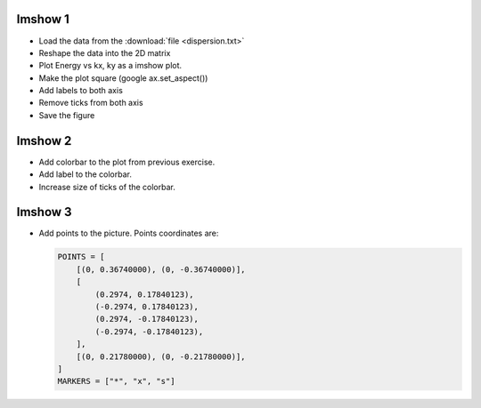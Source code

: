 .. _exercises_matplotlib_imshow:

Imshow 1
========

* Load the data from the :download:`file <dispersion.txt>`

* Reshape the data into the 2D matrix

* Plot Energy vs kx, ky as a imshow plot.

* Make the plot square (google ax.set_aspect())

* Add labels to both axis

* Remove ticks from both axis

* Save the figure

.. image:: imshow-1.png

.. dropdown:: Answer

  .. literalinclude:: imshow-1.py
    :language: python

Imshow 2
========

* Add colorbar to the plot from previous exercise.

* Add label to the colorbar.

* Increase size of ticks of the colorbar.

.. image:: imshow-2.png

.. dropdown:: Answer

  .. literalinclude:: imshow-2.py
    :language: python

Imshow 3
========

* Add points to the picture. Points coordinates are:

  .. code-block:: python

    POINTS = [
        [(0, 0.36740000), (0, -0.36740000)],
        [
            (0.2974, 0.17840123),
            (-0.2974, 0.17840123),
            (0.2974, -0.17840123),
            (-0.2974, -0.17840123),
        ],
        [(0, 0.21780000), (0, -0.21780000)],
    ]
    MARKERS = ["*", "x", "s"]

.. image:: imshow-3.png

.. dropdown:: Answer

  .. literalinclude:: imshow-3.py
    :language: python